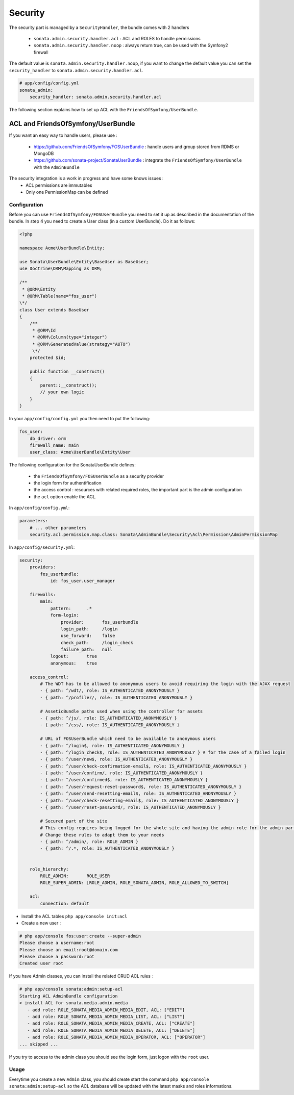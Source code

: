 Security
========

The security part is managed by a ``SecurityHandler``, the bundle comes with 2 handlers

  - ``sonata.admin.security.handler.acl`` : ACL and ROLES to handle permissions
  - ``sonata.admin.security.handler.noop`` : always return true, can be used with the Symfony2 firewall

The default value is ``sonata.admin.security.handler.noop``, if you want to change the default value
you can set the ``security_handler`` to ``sonata.admin.security.handler.acl``.

.. code-block:: yaml

    # app/config/config.yml
    sonata_admin:
        security_handler: sonata.admin.security.handler.acl

The following section explains how to set up ACL with the ``FriendsOfSymfony/UserBundle``.

ACL and FriendsOfSymfony/UserBundle
-----------------------------------

If you want an easy way to handle users, please use :

 - https://github.com/FriendsOfSymfony/FOSUserBundle : handle users and group stored from RDMS or MongoDB
 - https://github.com/sonata-project/SonataUserBundle : integrate the ``FriendsOfSymfony/UserBundle`` with
   the ``AdminBundle``

The security integration is a work in progress and have some knows issues :
 - ACL permissions are immutables
 - Only one PermissionMap can be defined


Configuration
~~~~~~~~~~~~~

Before you can use ``FriendsOfSymfony/FOSUserBundle`` you need to set it up as described in the documentation
of the bundle. In step 4 you need to create a User class (in a custom UserBundle). Do it as follows:

.. code-block:: php

    <?php

    namespace Acme\UserBundle\Entity;

    use Sonata\UserBundle\Entity\BaseUser as BaseUser;
    use Doctrine\ORM\Mapping as ORM;

    /**
     * @ORM\Entity
     * @ORM\Table(name="fos_user")
    \*/
    class User extends BaseUser
    {
        /**
         * @ORM\Id
         * @ORM\Column(type="integer")
         * @ORM\GeneratedValue(strategy="AUTO")
         \*/
        protected $id;

        public function __construct()
        {
            parent::__construct();
            // your own logic
        }
    }

In your ``app/config/config.yml`` you then need to put the following:

.. code-block:: yaml

    fos_user:
        db_driver: orm
        firewall_name: main
        user_class: Acme\UserBundle\Entity\User

The following configuration for the SonataUserBundle defines:

    - the ``FriendsOfSymfony/FOSUserBundle`` as a security provider
    - the login form for authentification
    - the access control : resources with related required roles, the important part is the admin configuration
    - the ``acl`` option enable the ACL.

In ``app/config/config.yml``:

.. code-block:: yaml

    parameters:
        # ... other parameters
        security.acl.permission.map.class: Sonata\AdminBundle\Security\Acl\Permission\AdminPermissionMap

In ``app/config/security.yml``:

.. code-block:: yaml

    security:
        providers:
            fos_userbundle:
                id: fos_user.user_manager

        firewalls:
            main:
                pattern:      .*
                form-login:
                    provider:       fos_userbundle
                    login_path:     /login
                    use_forward:    false
                    check_path:     /login_check
                    failure_path:   null
                logout:       true
                anonymous:    true

        access_control:
            # The WDT has to be allowed to anonymous users to avoid requiring the login with the AJAX request
            - { path: ^/wdt/, role: IS_AUTHENTICATED_ANONYMOUSLY }
            - { path: ^/profiler/, role: IS_AUTHENTICATED_ANONYMOUSLY }

            # AsseticBundle paths used when using the controller for assets
            - { path: ^/js/, role: IS_AUTHENTICATED_ANONYMOUSLY }
            - { path: ^/css/, role: IS_AUTHENTICATED_ANONYMOUSLY }

            # URL of FOSUserBundle which need to be available to anonymous users
            - { path: ^/login$, role: IS_AUTHENTICATED_ANONYMOUSLY }
            - { path: ^/login_check$, role: IS_AUTHENTICATED_ANONYMOUSLY } # for the case of a failed login
            - { path: ^/user/new$, role: IS_AUTHENTICATED_ANONYMOUSLY }
            - { path: ^/user/check-confirmation-email$, role: IS_AUTHENTICATED_ANONYMOUSLY }
            - { path: ^/user/confirm/, role: IS_AUTHENTICATED_ANONYMOUSLY }
            - { path: ^/user/confirmed$, role: IS_AUTHENTICATED_ANONYMOUSLY }
            - { path: ^/user/request-reset-password$, role: IS_AUTHENTICATED_ANONYMOUSLY }
            - { path: ^/user/send-resetting-email$, role: IS_AUTHENTICATED_ANONYMOUSLY }
            - { path: ^/user/check-resetting-email$, role: IS_AUTHENTICATED_ANONYMOUSLY }
            - { path: ^/user/reset-password/, role: IS_AUTHENTICATED_ANONYMOUSLY }

            # Secured part of the site
            # This config requires being logged for the whole site and having the admin role for the admin part.
            # Change these rules to adapt them to your needs
            - { path: ^/admin/, role: ROLE_ADMIN }
            - { path: ^/.*, role: IS_AUTHENTICATED_ANONYMOUSLY }


        role_hierarchy:
            ROLE_ADMIN:       ROLE_USER
            ROLE_SUPER_ADMIN: [ROLE_ADMIN, ROLE_SONATA_ADMIN, ROLE_ALLOWED_TO_SWITCH]

        acl:
            connection: default

- Install the ACL tables ``php app/console init:acl``

- Create a new user :

.. code-block::

    # php app/console fos:user:create --super-admin
    Please choose a username:root
    Please choose an email:root@domain.com
    Please choose a password:root
    Created user root

If you have Admin classes, you can install the related CRUD ACL rules :

.. code-block::

    # php app/console sonata:admin:setup-acl
    Starting ACL AdminBundle configuration
    > install ACL for sonata.media.admin.media
       - add role: ROLE_SONATA_MEDIA_ADMIN_MEDIA_EDIT, ACL: ["EDIT"]
       - add role: ROLE_SONATA_MEDIA_ADMIN_MEDIA_LIST, ACL: ["LIST"]
       - add role: ROLE_SONATA_MEDIA_ADMIN_MEDIA_CREATE, ACL: ["CREATE"]
       - add role: ROLE_SONATA_MEDIA_ADMIN_MEDIA_DELETE, ACL: ["DELETE"]
       - add role: ROLE_SONATA_MEDIA_ADMIN_MEDIA_OPERATOR, ACL: ["OPERATOR"]
    ... skipped ...

If you try to access to the admin class you should see the login form, just logon with the ``root`` user.

Usage
~~~~~

Everytime you create a new ``Admin`` class, you should create start the command ``php app/console sonata:admin:setup-acl``
so the ACL database will be updated with the latest masks and roles informations.
